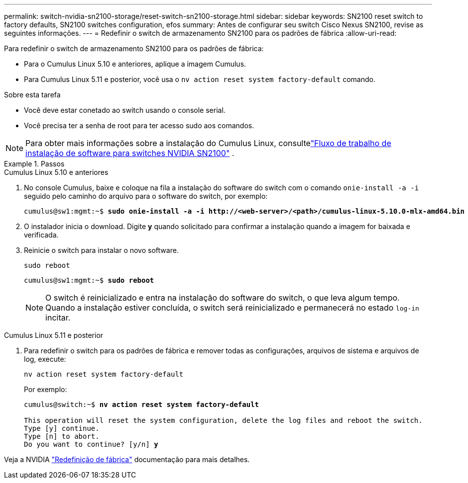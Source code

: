 ---
permalink: switch-nvidia-sn2100-storage/reset-switch-sn2100-storage.html 
sidebar: sidebar 
keywords: SN2100 reset switch to factory defaults, SN2100 switches configuration, efos 
summary: Antes de configurar seu switch Cisco Nexus SN2100, revise as seguintes informações. 
---
= Redefinir o switch de armazenamento SN2100 para os padrões de fábrica
:allow-uri-read: 


[role="lead"]
Para redefinir o switch de armazenamento SN2100 para os padrões de fábrica:

* Para o Cumulus Linux 5.10 e anteriores, aplique a imagem Cumulus.
* Para Cumulus Linux 5.11 e posterior, você usa o `nv action reset system factory-default` comando.


.Sobre esta tarefa
* Você deve estar conetado ao switch usando o console serial.
* Você precisa ter a senha de root para ter acesso sudo aos comandos.



NOTE: Para obter mais informações sobre a instalação do Cumulus Linux, consultelink:configure-software-overview-sn2100-cluster.html["Fluxo de trabalho de instalação de software para switches NVIDIA SN2100"] .

.Passos
[role="tabbed-block"]
====
.Cumulus Linux 5.10 e anteriores
--
. No console Cumulus, baixe e coloque na fila a instalação do software do switch com o comando `onie-install -a -i` seguido pelo caminho do arquivo para o software do switch, por exemplo:
+
[listing, subs="+quotes"]
----
cumulus@sw1:mgmt:~$ *sudo onie-install -a -i http://<web-server>/<path>/cumulus-linux-5.10.0-mlx-amd64.bin*
----
. O instalador inicia o download.  Digite *y* quando solicitado para confirmar a instalação quando a imagem for baixada e verificada.
. Reinicie o switch para instalar o novo software.
+
`sudo reboot`

+
[listing, subs="+quotes"]
----
cumulus@sw1:mgmt:~$ *sudo reboot*
----
+

NOTE: O switch é reinicializado e entra na instalação do software do switch, o que leva algum tempo.  Quando a instalação estiver concluída, o switch será reinicializado e permanecerá no estado `log-in` incitar.



--
.Cumulus Linux 5.11 e posterior
--
. Para redefinir o switch para os padrões de fábrica e remover todas as configurações, arquivos de sistema e arquivos de log, execute:
+
`nv action reset system factory-default`

+
Por exemplo:

+
[listing, subs="+quotes"]
----
cumulus@switch:~$ *nv action reset system factory-default*

This operation will reset the system configuration, delete the log files and reboot the switch.
Type [y] continue.
Type [n] to abort.
Do you want to continue? [y/n] *y*
----


Veja a NVIDIA https://docs.nvidia.com/networking-ethernet-software/cumulus-linux-511/Installation-Management/Factory-Reset/["Redefinição de fábrica"^] documentação para mais detalhes.

--
====